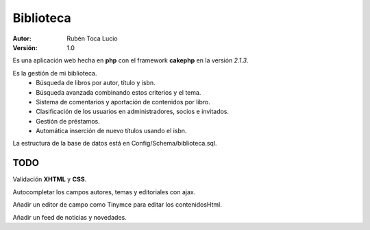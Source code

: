 ==========
Biblioteca
==========

:Autor: Rubén Toca Lucio
:Versión: 1.0

Es una aplicación web hecha en **php** con el framework **cakephp** en la versión *2.1.3*.

Es la gestión de mi biblioteca.
    - Búsqueda de libros por autor, título y isbn.
    - Búsqueda avanzada combinando estos criterios y el tema.
    - Sistema de comentarios y aportación de contenidos por libro.
    - Clasificación de los usuarios en administradores, socios e invitados.
    - Gestión de préstamos.
    - Automática inserción de nuevo títulos usando el isbn.

La estructura de la base de datos está en Config/Schema/biblioteca.sql.

TODO
----
Validación **XHTML** y **CSS**.

Autocompletar los campos autores, temas y editoriales con ajax.

Añadir un editor de campo como Tinymce para editar los contenidosHtml.

Añadir un feed de noticias y novedades.
